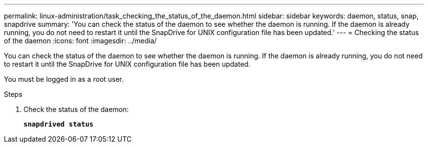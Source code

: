 ---
permalink: linux-administration/task_checking_the_status_of_the_daemon.html
sidebar: sidebar
keywords: daemon, status, snap, snapdrive
summary: 'You can check the status of the daemon to see whether the daemon is running. If the daemon is already running, you do not need to restart it until the SnapDrive for UNIX configuration file has been updated.'
---
= Checking the status of the daemon
:icons: font
:imagesdir: ../media/

[.lead]
You can check the status of the daemon to see whether the daemon is running. If the daemon is already running, you do not need to restart it until the SnapDrive for UNIX configuration file has been updated.

You must be logged in as a root user.

.Steps

. Check the status of the daemon:
+
`*snapdrived status*`
